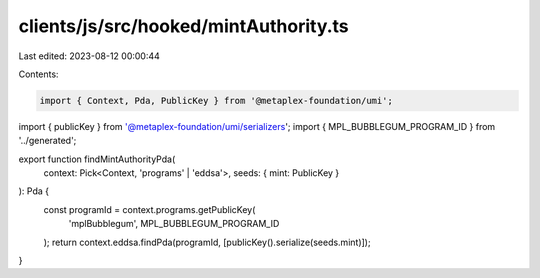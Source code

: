 clients/js/src/hooked/mintAuthority.ts
======================================

Last edited: 2023-08-12 00:00:44

Contents:

.. code-block:: ts

    import { Context, Pda, PublicKey } from '@metaplex-foundation/umi';
import { publicKey } from '@metaplex-foundation/umi/serializers';
import { MPL_BUBBLEGUM_PROGRAM_ID } from '../generated';

export function findMintAuthorityPda(
  context: Pick<Context, 'programs' | 'eddsa'>,
  seeds: { mint: PublicKey }
): Pda {
  const programId = context.programs.getPublicKey(
    'mplBubblegum',
    MPL_BUBBLEGUM_PROGRAM_ID
  );
  return context.eddsa.findPda(programId, [publicKey().serialize(seeds.mint)]);
}


